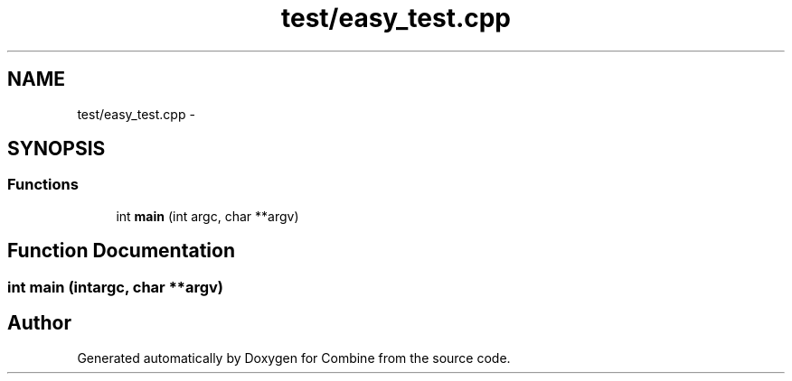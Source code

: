 .TH "test/easy_test.cpp" 3 "Thu May 21 2015" "Version 0.1" "Combine" \" -*- nroff -*-
.ad l
.nh
.SH NAME
test/easy_test.cpp \- 
.SH SYNOPSIS
.br
.PP
.SS "Functions"

.in +1c
.ti -1c
.RI "int \fBmain\fP (int argc, char **argv)"
.br
.in -1c
.SH "Function Documentation"
.PP 
.SS "int main (intargc, char **argv)"

.SH "Author"
.PP 
Generated automatically by Doxygen for Combine from the source code\&.
